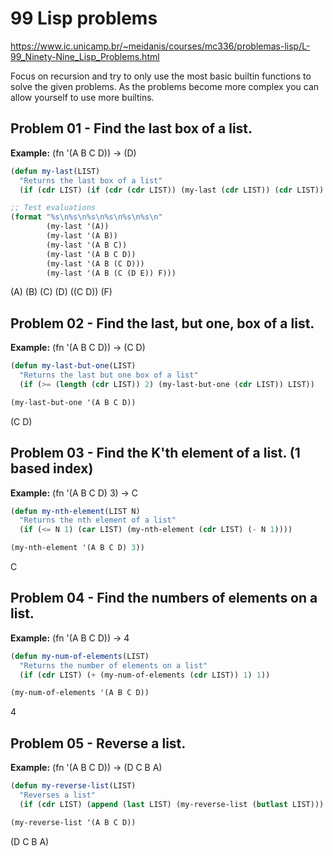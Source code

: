 * 99 Lisp problems
https://www.ic.unicamp.br/~meidanis/courses/mc336/problemas-lisp/L-99_Ninety-Nine_Lisp_Problems.html

Focus on recursion and try to only use the most basic builtin functions to solve the given problems. As the problems become more complex you can allow yourself to use more builtins.

** Problem 01 - Find the last box of a list.
*Example:* (fn '(A B C D)) -> (D)
#+NAME: problem-01
#+BEGIN_SRC emacs-lisp :results raw
  (defun my-last(LIST)
    "Returns the last box of a list"
    (if (cdr LIST) (if (cdr (cdr LIST)) (my-last (cdr LIST)) (cdr LIST)) LIST))

  ;; Test evaluations
  (format "%s\n%s\n%s\n%s\n%s\n%s\n"
          (my-last '(A))
          (my-last '(A B))
          (my-last '(A B C))
          (my-last '(A B C D))
          (my-last '(A B (C D)))
          (my-last '(A B (C (D E)) F)))
#+END_SRC

#+RESULTS: problem-01
(A)
(B)
(C)
(D)
((C D))
(F)

** Problem 02 - Find the last, but one, box of a list.
*Example:* (fn '(A B C D)) -> (C D)
#+NAME: problem-02
#+BEGIN_SRC emacs-lisp :results raw
  (defun my-last-but-one(LIST)
    "Returns the last but one box of a list"
    (if (>= (length (cdr LIST)) 2) (my-last-but-one (cdr LIST)) LIST))

  (my-last-but-one '(A B C D))
#+END_SRC

#+RESULTS: problem-02
(C D)

** Problem 03 - Find the K'th element of a list. (1 based index)
*Example:* (fn '(A B C D) 3) -> C
#+NAME: problem-03
#+BEGIN_SRC emacs-lisp :results raw
  (defun my-nth-element(LIST N)
    "Returns the nth element of a list"
    (if (<= N 1) (car LIST) (my-nth-element (cdr LIST) (- N 1))))

  (my-nth-element '(A B C D) 3))
#+END_SRC

#+RESULTS: problem-03
C

** Problem 04 - Find the numbers of elements on a list.
*Example:* (fn '(A B C D)) -> 4
#+NAME: problem-04
#+BEGIN_SRC emacs-lisp :results raw
  (defun my-num-of-elements(LIST)
    "Returns the number of elements on a list"
    (if (cdr LIST) (+ (my-num-of-elements (cdr LIST)) 1) 1))

  (my-num-of-elements '(A B C D))
#+END_SRC

#+RESULTS: problem-04
4

** Problem 05 - Reverse a list.
*Example:* (fn '(A B C D)) -> (D C B A)
#+NAME: problem-05
#+BEGIN_SRC emacs-lisp :results raw
  (defun my-reverse-list(LIST)
    "Reverses a list"
    (if (cdr LIST) (append (last LIST) (my-reverse-list (butlast LIST))) LIST))

  (my-reverse-list '(A B C D))
#+END_SRC

#+RESULTS: problem-05
(D C B A)
